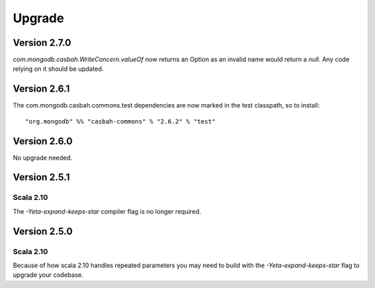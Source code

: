 Upgrade
=======

Version 2.7.0
-------------

`com.mongodb.casbah.WriteConcern.valueOf` now returns an Option as an invalid name
would return a `null`.  Any code relying on it should be updated.


Version 2.6.1
-------------

The com.mongodb.casbah.commons.test dependencies are now marked in the test
classpath, so to install::

    "org.mongodb" %% "casbah-commons" % "2.6.2" % "test"


Version 2.6.0
-------------

No upgrade needed.

Version 2.5.1
-------------

Scala 2.10
~~~~~~~~~~

The `-Yeta-expand-keeps-star` compiler flag is no longer required.

Version 2.5.0
-------------

Scala 2.10
~~~~~~~~~~

Because of how scala 2.10 handles repeated parameters you may
need to build with the `-Yeta-expand-keeps-star` flag to upgrade your codebase.
